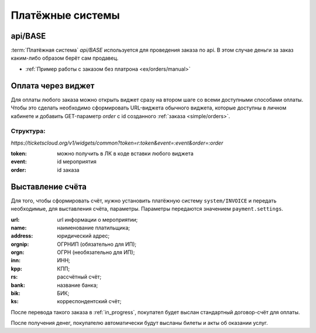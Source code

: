 .. _simple/ps:

=================
Платёжные системы
=================

.. _simple/ps/api:

api/BASE
========

:term:`Платёжная система` `api/BASE` используется для проведения заказа по api.
В этом случае деньги за заказ каким-либо образом берёт сам продавец.

* :ref:`Пример работы с заказом без платрона <ex/orders/manual>`

.. _simple/ps/widget:

Оплата через виджет
===================
Для оплаты любого заказа можно открыть виджет сразу на втором шаге со всеми
доступными способами оплаты. Чтобы это сделать необходимо сформировать
URL-виджета обычного виджета, которые доступны в личном кабинете и добавить
GET-параметр `order` с id созданного :ref:`заказа <simple/orders>`.

Структура:
----------
`https://ticketscloud.org/v1/widgets/common?token=r:token&event=:event&order=:order`

:token: можно получить в ЛК в коде вставки любого виджета
:event: id мероприятия
:order: id заказа

.. _simple/ps/invoices:

Выставление счёта
=================

Для того, чтобы сформировать счёт, нужно установить платёжную систему ``system/INVOICE``
и передать необходимые, для выставления счёта, параметры.
Параметры передаются значением ``payment.settings``.

:url: url информации о мероприятии;
:name: наименование платильщика;
:address: юридический адрес;
:orgnip: ОГРНИП (обязательно для ИП);
:orgn: ОГРН (необязательно для ИП);
:inn: ИНН;
:kpp: КПП;
:rs: рассчётный счёт;
:bank: название банка;
:bik: БИК;
:ks: корреспондентский счёт;

После перевода такого заказа в :ref:`in_progress`, покупател будет выслан стандартный
договор-счёт для оплаты.

После получения денег, покупателю автоматически будут высланы билеты и акты об оказании услуг.

.. EXAMPLE
.. Нужен пример создания заказа с выставлением счёта
.. Лучше в два действия: добавляем билеты, а потом, одним запросом, выставляем ПС и переводим в in_progress
